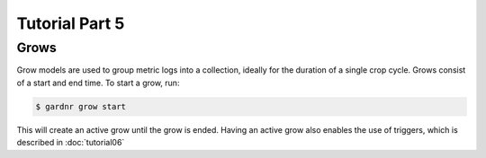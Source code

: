 Tutorial Part 5
===============

Grows
-----

Grow models are used to group metric logs into a collection, ideally for the duration of a single crop cycle. Grows consist of a start and end time. To start a grow, run:

.. code-block:: console

   $ gardnr grow start

This will create an active grow until the grow is ended. Having an active grow also enables the use of triggers, which is described in :doc:`tutorial06`
